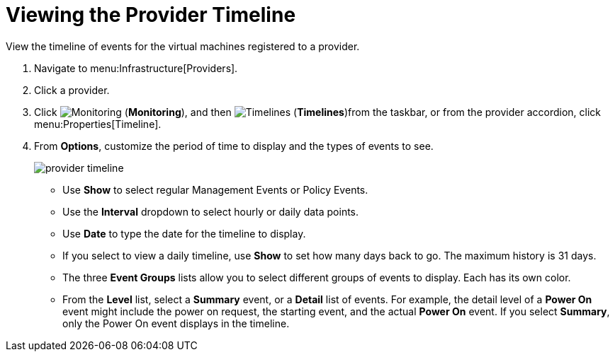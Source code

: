 [[_viewing_the_management_system_timeline]]
= Viewing the Provider Timeline

View the timeline of events for the virtual machines registered to a provider. 

. Navigate to menu:Infrastructure[Providers]. 
. Click a provider. 
. Click  image:images/1994.png[Monitoring] (*Monitoring*), and then  image:images/1995.png[Timelines] (*Timelines*)from the taskbar, or from the provider accordion, click menu:Properties[Timeline]. 
. From *Options*, customize the period of time to display and the types of events to see. 
+
image::images/provider-timeline.png[]
+
* Use *Show* to select regular Management Events or Policy Events. 
* Use the *Interval* dropdown to select hourly or daily data points. 
* Use *Date* to type the date for the timeline to display. 
* If you select to view a daily timeline, use *Show* to set how many days back to go.
  The maximum history is 31 days. 
* The three *Event Groups* lists allow you to select different groups of events to display.
  Each has its own color. 
* From the *Level* list, select a *Summary* event, or a *Detail* list of events.
  For example, the detail level of a *Power On* event might include the power on request, the starting event, and the actual *Power On* event.
  If you select *Summary*, only the Power On event displays in the timeline.